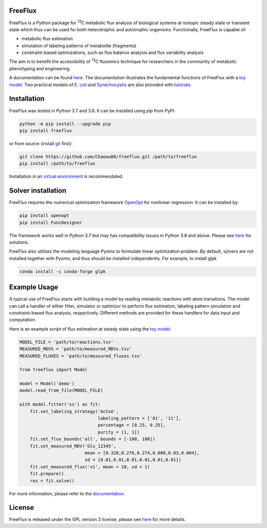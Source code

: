 FreeFlux
========

FreeFlux is a Python package for :sup:`13`\ C metabolic flux analysis of biological systems at isotopic steady state or transient state which thus can be used for both heterotrophic and autotrophic organisms. Functionally, FreeFlux is capable of:

- metabolic flux estimation
- simulation of labeling patterns of metabolite (fragments)
- constraint-based optimizations, such as flux balance analysis and flux variability analysis

The aim is to benefit the accessibility of :sup:`13`\ C fluxomics technique for researchers in the community of metabolic phenotyping and engineering.

A documentation can be found `here <https://freeflux.readthedocs.io/en/latest/index.html>`__. The documentation illustrates the fundamental functions of FreeFlux with a `toy model <https://github.com/Chaowu88/freeflux/tree/main/models/toy>`__. Two practical models of `E. coli <https://github.com/Chaowu88/freeflux/tree/main/models/ecoli>`__ and `Synechocystis <https://github.com/Chaowu88/freeflux/tree/main/models/synechocystis>`__ are also provided with `tutorials <https://github.com/Chaowu88/freeflux/tree/main/tutorials>`__.

Installation
============

FreeFlux was tested in Python 3.7 and 3.8. It can be installed using *pip* from PyPI:

.. code-block:: python

  python -m pip install --upgrade pip
  pip install freeflux

or from source (install `git <https://git-scm.com/>`__ first):

.. code-block:: python

  git clone https://github.com/Chaowu88/freeflux.git /path/to/freeflux
  pip install /path/to/freeflux
  
Installation in an `virtual environment <https://docs.python.org/3.8/tutorial/venv.html>`__ is recommendated.

Solver installation
===================

FreeFlux requires the numerical optimization framework `OpenOpt <https://openopt.org/>`__ for nonlinear regression. It can be installed by:

.. code-block:: python

  pip install openopt
  pip install FuncDesigner

The framework works well in Python 3.7 but may has compatibility issues in Python 3.8 and above. Please see `here <https://freeflux.readthedocs.io/en/latest/installation.html#dependency-compatibility>`__ for solutions.

FreeFlux also utilizes the modeling language Pyomo to formulate linear optimization problem. By default, solvers are not installed together with Pyomo, and thus should be installed independently. For example, to install glpk

.. code-block:: python
  
  conda install -c conda-forge glpk

Example Usage
=============

A typical use of FreeFlux starts with building a model by reading metabolic reactions with atom transitions. The model can call a handler of either fitter, simulator or optimizor to perform flux estimation, labeling pattern simulation and constraint-based flux analysis, respectively. Different methods are provided for these handlers for data input and computation.

Here is an example script of flux estimation at steady state using the `toy model <https://github.com/Chaowu88/freeflux/tree/main/models/toy>`__.

.. code-block:: python
   
   MODEL_FILE = 'path/to/reactions.tsv'
   MEASURED_MDVS = 'path/to/measured_MDVs.tsv'
   MEASURED_FLUXES = 'path/to/measured_fluxes.tsv'
   
   from freeflux import Model
   
   model = Model('demo')
   model.read_from_file(MODEL_FILE)
   
   with model.fitter('ss') as fit:
       fit.set_labeling_strategy('AcCoA', 
                                 labeling_pattern = ['01', '11'], 
                                 percentage = [0.25, 0.25], 
                                 purity = [1, 1])
       fit.set_flux_bounds('all', bounds = [-100, 100])
       fit.set_measured_MDV('Glu_12345', 
                            mean = [0.328,0.276,0.274,0.088,0.03,0.004], 
                            sd = [0.01,0.01,0.01,0.01,0.01,0.01])
       fit.set_measured_flux('v1', mean = 10, sd = 1)
       fit.prepare()
       res = fit.solve()

For more information, please refer to the `documentation <https://freeflux.readthedocs.io/en/latest/index.html>`__.

License
=======

FreeFlux is released under the GPL version 3 license, please see `here <https://github.com/Chaowu88/freeflux/blob/main/LICENSE>`__ for more details.
